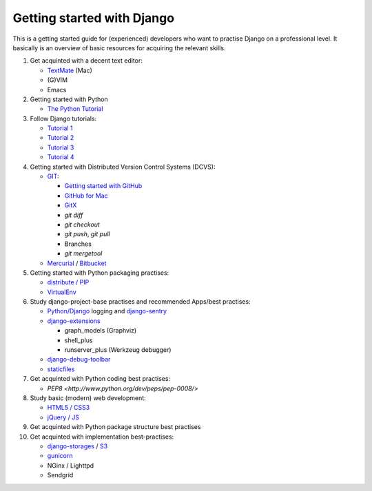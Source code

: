 Getting started with Django
===========================

This is a getting started guide for (experienced) developers who want to practise Django on a professional level. It basically is an overview of basic resources for acquiring the relevant skills.

#. Get acquinted with a decent text editor:

   * `TextMate <http://macromates.com/>`_ (Mac)
   * (G)VIM
   * Emacs

#. Getting started with Python

   * `The Python Tutorial <http://docs.python.org/tutorial/>`_

#. Follow Django tutorials:

   * `Tutorial 1 <https://docs.djangoproject.com/en/dev/intro/tutorial01/>`_
   * `Tutorial 2 <https://docs.djangoproject.com/en/dev/intro/tutorial02/>`_
   * `Tutorial 3 <https://docs.djangoproject.com/en/dev/intro/tutorial03/>`_
   * `Tutorial 4 <https://docs.djangoproject.com/en/dev/intro/tutorial04/>`_

#. Getting started with Distributed Version Control Systems (DCVS):

   * `GIT <http://git-scm.com/>`_:

     * `Getting started with GitHub <http://help.github.com/mac-set-up-git/>`_
     * `GitHub for Mac <http://mac.github.com/>`_
     * `GitX <https://github.com/brotherbard/gitx/zipball/v0.7.1>`_
     * `git diff`
     * `git checkout`
     * `git push`, `git pull`
     * Branches
     * `git mergetool`

   * `Mercurial <http://mercurial.selenic.com/>`_ / `Bitbucket <https://bitbucket.org/>`_

#. Getting started with Python packaging practises:

   * `distribute / PIP <http://guide.python-distribute.org/installation.html>`_
   * `VirtualEnv <http://guide.python-distribute.org/virtualenv.html>`_

#. Study django-project-base practises and recommended Apps/best practises:

   * `Python/Django <https://docs.djangoproject.com/en/dev/topics/logging/>`_ logging and `django-sentry <http://sentry.readthedocs.org/en/latest/index.html>`_
   * `django-extensions <http://packages.python.org/django-extensions/>`_

     * graph_models (Graphviz)
     * shell_plus
     * runserver_plus (Werkzeug debugger)

   * `django-debug-toolbar <http://pypi.python.org/pypi/django-debug-toolbar/>`_
   * `staticfiles <https://docs.djangoproject.com/en/dev/howto/static-files/>`_

#. Get acquinted with Python coding best practises:

   * `PEP8 <http://www.python.org/dev/peps/pep-0008/>`

#. Study basic (modern) web development:

   * `HTML5 / CSS3 <http://diveintohtml5.info/>`_
   * `jQuery / JS <http://docs.jquery.com/Tutorials:Getting_Started_with_jQuery>`_

#. Get acquinted with Python package structure best practises

#. Get acquinted with implementation best-practises:

   * `django-storages <http://code.welldev.org/django-storages/>`_ / `S3 <http://aws.amazon.com/s3/>`_
   * `gunicorn <http://gunicorn.org/>`_
   * NGinx / Lighttpd
   * Sendgrid

